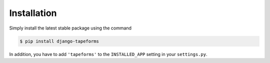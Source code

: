 Installation
============

Simply install the latest stable package using the command

.. code-block:: shell

    $ pip install django-tapeforms


In addition, you have to add ``'tapeforms'`` to the ``INSTALLED_APP`` setting
in your ``settings.py``.

